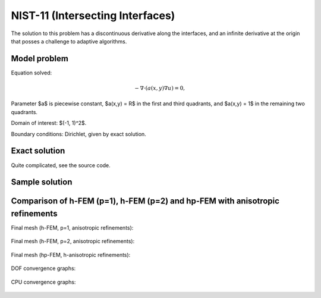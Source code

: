 NIST-11 (Intersecting Interfaces)
---------------------------------

The solution to this problem has a discontinuous derivative along the interfaces, and an infinite 
derivative at the origin that posses a challenge to adaptive algorithms. 
 

Model problem
~~~~~~~~~~~~~

Equation solved:

.. math::

       -\nabla \cdot (a(x,y) \nabla u) = 0,

Parameter $a$ is piecewise constant, $a(x,y) = R$ in the first and third quadrants, and $a(x,y) = 1$ 
in the remaining two quadrants. 

Domain of interest: $(-1, 1)^2$.

Boundary conditions: Dirichlet, given by exact solution. 

Exact solution
~~~~~~~~~~~~~~

Quite complicated, see the source code.

Sample solution
~~~~~~~~~~~~~~~

.. figure:: nist-11/solution.png
   :align: center
   :scale: 50% 
   :figclass: align-center
   :alt: Solution.

Comparison of h-FEM (p=1), h-FEM (p=2) and hp-FEM with anisotropic refinements
~~~~~~~~~~~~~~~~~~~~~~~~~~~~~~~~~~~~~~~~~~~~~~~~~~~~~~~~~~~~~~~~~~~~~~~~~~~~~~

Final mesh (h-FEM, p=1, anisotropic refinements):

.. figure:: nist-11/mesh_h1_aniso.png
   :align: center
   :scale: 40% 
   :figclass: align-center
   :alt: Final mesh.

Final mesh (h-FEM, p=2, anisotropic refinements):

.. figure:: nist-11/mesh_h2_aniso.png
   :align: center
   :scale: 40% 
   :figclass: align-center
   :alt: Final mesh.

Final mesh (hp-FEM, h-anisotropic refinements):

.. figure:: nist-11/mesh_hp_anisoh.png
   :align: center
   :scale: 40% 
   :figclass: align-center
   :alt: Final mesh.

DOF convergence graphs:

.. figure:: nist-11/conv_dof_aniso.png
   :align: center
   :scale: 50% 
   :figclass: align-center
   :alt: DOF convergence graph.

CPU convergence graphs:

.. figure:: nist-11/conv_cpu_aniso.png
   :align: center
   :scale: 50% 
   :figclass: align-center
   :alt: CPU convergence graph.

